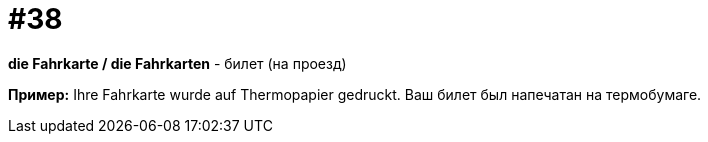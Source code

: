 [#16_038]
= #38

*die Fahrkarte / die Fahrkarten* - билет (на проезд) 

*Пример:*
Ihre Fahrkarte wurde auf Thermopapier gedruckt.
Ваш билет был напечатан на термобумаге.